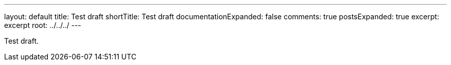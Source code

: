 ---
layout: default
title: Test draft
shortTitle: Test draft
documentationExpanded: false
comments: true
postsExpanded: true
excerpt: excerpt
root: ../../../
---

Test draft.
